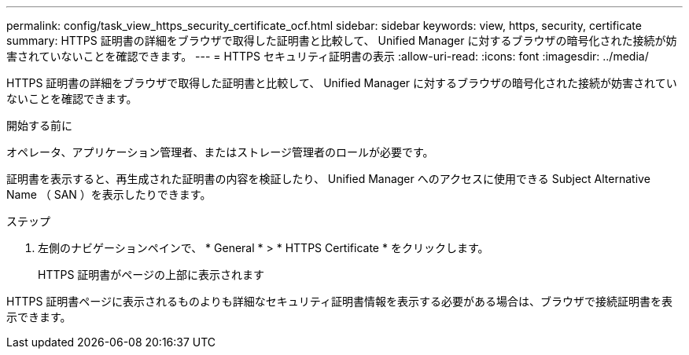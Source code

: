 ---
permalink: config/task_view_https_security_certificate_ocf.html 
sidebar: sidebar 
keywords: view, https, security, certificate 
summary: HTTPS 証明書の詳細をブラウザで取得した証明書と比較して、 Unified Manager に対するブラウザの暗号化された接続が妨害されていないことを確認できます。 
---
= HTTPS セキュリティ証明書の表示
:allow-uri-read: 
:icons: font
:imagesdir: ../media/


[role="lead"]
HTTPS 証明書の詳細をブラウザで取得した証明書と比較して、 Unified Manager に対するブラウザの暗号化された接続が妨害されていないことを確認できます。

.開始する前に
オペレータ、アプリケーション管理者、またはストレージ管理者のロールが必要です。

証明書を表示すると、再生成された証明書の内容を検証したり、 Unified Manager へのアクセスに使用できる Subject Alternative Name （ SAN ）を表示したりできます。

.ステップ
. 左側のナビゲーションペインで、 * General * > * HTTPS Certificate * をクリックします。
+
HTTPS 証明書がページの上部に表示されます



HTTPS 証明書ページに表示されるものよりも詳細なセキュリティ証明書情報を表示する必要がある場合は、ブラウザで接続証明書を表示できます。
